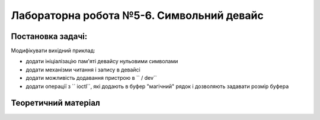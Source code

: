=======================================
Лабораторна робота №5-6. Символьний девайс
=======================================

Постановка задачі:
-------------------
Модифікувати вихідний приклад:

- додати ініціалізацію пам'яті девайсу нульовими символами
- додати механізми читання і запису в девайсі
- додати можливість додавання пристрою в `` / dev``
- додати операції з `` ioctl``, які додають в буфер "магічний" рядок і дозволяють задавати розмір буфера

Теоретичний матеріал
-------------------
